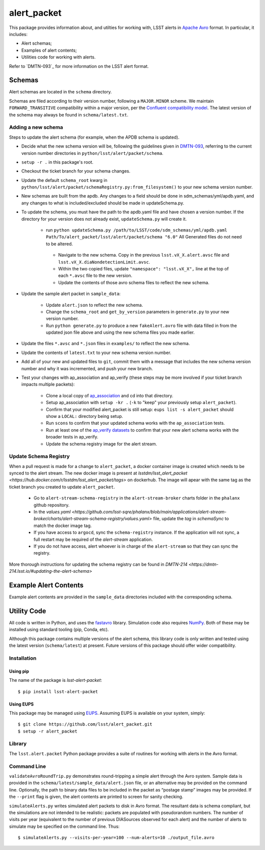 #################
alert_packet
#################

This package provides information about, and utilties for working with, LSST alerts in `Apache Avro`_ format.
In particular, it includes:

- Alert schemas;
- Examples of alert contents;
- Utilities code for working with alerts.

Refer to `DMTN-093`_ for more information on the LSST alert format.

.. _Apache Avro: https://avro.apache.org
.. _DMTN-093: https://dmtn-093.lsst.io

Schemas
=======

Alert schemas are located in the ``schema`` directory.

Schemas are filed according to their version number, following a ``MAJOR.MINOR`` scheme.
We maintain ``FORWARD_TRANSITIVE`` compatibility within a major version, per the `Confluent compatibility model`_.
The latest version of the schema may always be found in ``schema/latest.txt``.

.. _Confluent compatibility model: https://docs.confluent.io/current/schema-registry/docs/avro.html#forward-compatibility

Adding a new schema
-------------------

Steps to update the alert schema (for example, when the APDB schema is updated).

* Decide what the new schema version will be, following the guidelines given in `DMTN-093 <https://dmtn-093.lsst.io/#management-and-evolution>`_, referring to the current version number directories in ``python/lsst/alert/packet/schema``.
* ``setup -r .`` in this package's root.
* Checkout the ticket branch for your schema changes.
* Update the default ``schema_root`` kwarg in ``python/lsst/alert/packet/schemaRegistry.py:from_filesystem()`` to your new schema version number.

* New schemas are built from the apdb. Any changes to a field should be done in sdm_schemas/yml/apdb.yaml, and any changes to what is included/excluded should be made in updateSchema.py.
* To update the schema, you must have the path to the apdb.yaml file and have chosen a version number. If the directory for your version does not already exist, ``updateSchema.py`` will create it.

   * run ``python updateSchema.py /path/to/LSST/code/sdm_schemas/yml/apdb.yaml Path/To/alert_packet/lsst/alert/packet/schema "6.0"`` All Generated files do not need to be altered.
    * Navigate to the new schema. Copy in the previous ``lsst.vX_X.alert.avsc`` file and ``lsst.vX_X.diaNondetectionLimit.avsc``.
    * Within the two copied files, update ``"namespace": "lsst.vX_X",`` line at the top of each ``*.avsc`` file to the new version.
    * Update the contents of those avro schema files to reflect the new schema.

* Update the sample alert packet in ``sample_data``:

    * Update ``alert.json`` to reflect the new schema.
    * Change the ``schema_root`` and ``get_by_version`` parameters in ``generate.py`` to your new version number.
    * Run ``python generate.py`` to produce a new ``fakeAlert.avro`` file with data filled in from the updated json file above and using the new schema files you made earlier.

* Update the files ``*.avsc`` and ``*.json`` files in ``examples/`` to reflect the new schema.
* Update the contents of ``latest.txt`` to your new schema version number.

* Add all of your new and updated files to ``git``, commit them with a message that includes the new schema version number and why it was incremented, and push your new branch.
* Test your changes with ap_association and ap_verify (these steps may be more involved if your ticket branch impacts multiple packets):

   * Clone a local copy of `ap_association <https://github.com/lsst/ap_association/>`_ and cd into that directory.
   * Setup ap_association with ``setup -kr .`` (``-k`` to "keep" your previously setup ``alert_packet``).
   * Confirm that your modified alert_packet is still setup: ``eups list -s alert_packet`` should show a ``LOCAL:`` directory being setup.
   * Run ``scons`` to confirm that your updated schema works with the ``ap_association`` tests.
   * Run at least one of the `ap_verify datasets <https://pipelines.lsst.io/v/daily/modules/lsst.ap.verify/running.html>`_ to confirm that your new alert schema works with the broader tests in ap_verify.
   * Update the schema registry image for the alert stream.

Update Schema Registry
----------------------

When a pull request is made for a change to ``alert_packet``, a docker container image is created which needs to be synced to
the alert stream. The new docker image is present at `lsstdm/lsst_alert_packet <https://hub.docker.com/r/lsstdm/lsst_alert_packet/tags>` on dockerhub.
The image will apear with the same tag as the ticket branch you created to update ``alert_packet``.

    * Go to ``alert-stream-schema-registry`` in the ``alert-stream-broker`` charts folder in the ``phalanx`` github repository.
    * In the `values.yaml <https://github.com/lsst-sqre/phalanx/blob/main/applications/alert-stream-broker/charts/alert-stream-schema-registry/values.yaml>` file, update the `tag` in `schemaSync` to match the docker image tag.
    * If you have access to ``argocd``, sync the ``schema-registry`` instance. If the application will not sync, a full restart may be required of the `alert-stream` application.
    * If you do not have access, alert whoever is in charge of the ``alert-stream`` so that they can sync the registry.

More thorough instructions for updating the schema registry can be found in `DMTN-214 <https://dmtn-214.lsst.io/#updating-the-alert-schema>`

Example Alert Contents
======================

Example alert contents are provided in the ``sample_data`` directories included with the corresponding schema.

Utility Code
============

All code is written in Python, and uses the `fastavro`_ library.
Simulation code also requires `NumPy`_.
Both of these may be installed using standard tooling (pip, Conda, etc).

Although this package contains multiple versions of the alert schema, this library code is only written and tested using the latest version (``schema/latest``) at present.
Future versions of this package should offer wider compatibility.

Installation
------------

Using pip
^^^^^^^^^

The name of the package is `lsst-alert-packet`::

  $ pip install lsst-alert-packet

Using EUPS
^^^^^^^^^^

This package may be managed using `EUPS`_.
Assuming EUPS is available on your system, simply::

  $ git clone https://github.com/lsst/alert_packet.git
  $ setup -r alert_packet

.. _EUPS: https://github.com/RobertLuptonTheGood/eups/

Library
-------

The ``lsst.alert.packet`` Python package provides a suite of routines for working with alerts in the Avro format.

Command Line
------------

``validateAvroRoundTrip.py`` demonstrates round-tripping a simple alert through the Avro system.
Sample data is provided in the ``schema/latest/sample_data/alert.json`` file, or an alternative may be provided on the command line.
Optionally, the path to binary data files to be included in the packet as “postage stamp” images may be provided.
If the ``--print`` flag is given, the alert contents are printed to screen for sanity checking.

``simulateAlerts.py`` writes simulated alert packets to disk in Avro format.
The resultant data is schema compliant, but the simulations are not intended to be realistic: packets are populated with pseudorandom numbers.
The number of visits per year (equivalent to the number of previous DIASources observed for each alert) and the number of alerts to simulate may be specified on the command line.
Thus::

   $ simulateAlerts.py --visits-per-year=100 --num-alerts=10 ./output_file.avro

.. _fastavro: https://fastavro.readthedocs.io/en/latest/
.. _NumPy: http://www.numpy.org
